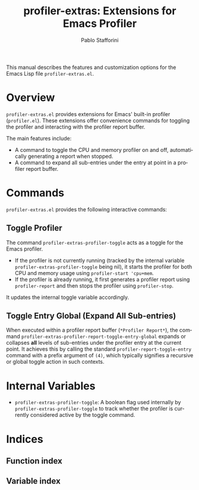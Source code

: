 #+title: profiler-extras: Extensions for Emacs Profiler
#+author: Pablo Stafforini
#+email: pablo@stafforini.com
#+language: en
#+options: ':t toc:t author:t email:t num:t
#+startup: content
#+export_file_name: profiler-extras.info
#+texinfo_filename: profiler-extras.info
#+texinfo_dir_category: Emacs misc features
#+texinfo_dir_title: Profiler Extras: (profiler-extras)
#+texinfo_dir_desc: Extensions for Emacs Profiler

This manual describes the features and customization options for the Emacs Lisp file =profiler-extras.el=.

* Overview
:PROPERTIES:
:CUSTOM_ID: h:overview
:END:

=profiler-extras.el= provides extensions for Emacs' built-in profiler (=profiler.el=). These extensions offer convenience commands for toggling the profiler and interacting with the profiler report buffer.

The main features include:

- A command to toggle the CPU and memory profiler on and off, automatically generating a report when stopped.
- A command to expand all sub-entries under the entry at point in a profiler report buffer.

* Commands
:PROPERTIES:
:CUSTOM_ID: h:commands
:END:

=profiler-extras.el= provides the following interactive commands:

** Toggle Profiler
:PROPERTIES:
:CUSTOM_ID: h:profiler-extras-profiler-toggle
:END:

#+findex: profiler-extras-profiler-toggle
The command ~profiler-extras-profiler-toggle~ acts as a toggle for the Emacs profiler.
- If the profiler is not currently running (tracked by the internal variable ~profiler-extras-profiler-toggle~ being nil), it starts the profiler for both CPU and memory usage using =profiler-start 'cpu+mem=.
- If the profiler is already running, it first generates a profiler report using =profiler-report= and then stops the profiler using =profiler-stop=.
It updates the internal toggle variable accordingly.

** Toggle Entry Global (Expand All Sub-entries)
:PROPERTIES:
:CUSTOM_ID: h:profiler-extras-profiler-report-toggle-entry-global
:END:

#+findex: profiler-extras-profiler-report-toggle-entry-global
When executed within a profiler report buffer (=*Profiler Report*=), the command ~profiler-extras-profiler-report-toggle-entry-global~ expands or collapses *all* levels of sub-entries under the profiler entry at the current point. It achieves this by calling the standard =profiler-report-toggle-entry= command with a prefix argument of =(4)=, which typically signifies a recursive or global toggle action in such contexts.

* Internal Variables
:PROPERTIES:
:CUSTOM_ID: h:internal-variables
:END:

- ~profiler-extras-profiler-toggle~: A boolean flag used internally by ~profiler-extras-profiler-toggle~ to track whether the profiler is currently considered active by the toggle command.

* Indices
:PROPERTIES:
:CUSTOM_ID: h:indices
:END:

** Function index
:PROPERTIES:
:INDEX: fn
:CUSTOM_ID: h:function-index
:END:

** Variable index
:PROPERTIES:
:INDEX: vr
:CUSTOM_ID: h:variable-index
:END:
